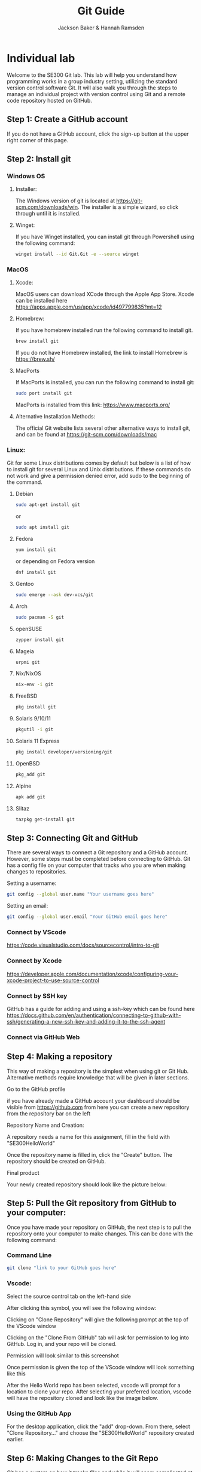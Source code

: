 #+title: Git Guide
#+author: Jackson Baker & Hannah Ramsden
* Individual lab
Welcome to the SE300 Git lab. This lab will help you understand how programming works in a group industry setting, utilizing the standard version control software Git. It will also walk you through the steps to manage an individual project with version control using Git and a remote code repository hosted on GitHub.
** Step 1: Create a GitHub account
If you do not have a GitHub account, click the sign-up button at the upper right corner of this page.
** Step 2: Install git
*** Windows OS

**** Installer:
The Windows version of git is located at [[https://git-scm.com/downloads/win]]. The installer is a simple wizard, so click through until it is installed.
**** Winget:
If you have Winget installed, you can install git through Powershell using the following command:
#+begin_src zsh
winget install --id Git.Git -e --source winget
#+end_src

*** MacOS
**** Xcode:
MacOS users can download XCode through the Apple App Store. Xcode can be installed here [[https://apps.apple.com/us/app/xcode/id497799835?mt=12]]
**** Homebrew:
If you have homebrew installed run the following command to install git.
#+begin_src zsh
brew install git
#+end_src
If you do not have Homebrew installed, the link to install Homebrew is [[https://brew.sh/]]
**** MacPorts
If MacPorts is installed, you can run the following command to install git:
#+begin_src zsh
sudo port install git
#+end_src
 MacPorts is installed from this link: [[https://www.macports.org/]]

**** Alternative Installation Methods:
The official Git website lists several other alternative ways to install git, and can be found at [[https://git-scm.com/downloads/mac]]

*** Linux:
Git for some Linux distributions comes by default but below is a list of how to install git for several Linux and Unix distributions. If these commands do not work and give a permission denied error, add sudo to the beginning of the command.
**** Debian
#+begin_src zsh
sudo apt-get install git
#+end_src
or
#+begin_src zsh
sudo apt install git
#+end_src
**** Fedora
#+begin_src zsh
yum install git
#+end_src
or depending on Fedora version
#+begin_src zsh
dnf install git
#+end_src
**** Gentoo
#+begin_src zsh
sudo emerge --ask dev-vcs/git
#+end_src
**** Arch
#+begin_src zsh
sudo pacman -S git
#+end_src
**** openSUSE
#+begin_src zsh
zypper install git
#+end_src
**** Mageia
#+begin_src zsh
urpmi git
#+end_src
**** Nix/NixOS
#+begin_src zsh
nix-env -i git
#+end_src
**** FreeBSD
#+begin_src zsh
pkg install git
#+end_src
**** Solaris 9/10/11
#+begin_src zsh
pkgutil -i git
#+end_src
**** Solaris 11 Express
#+begin_src zsh
pkg install developer/versioning/git
#+end_src
**** OpenBSD
#+begin_src zsh
pkg_add git
#+end_src
**** Alpine
#+begin_src zsh
apk add git
#+end_src
**** Slitaz
#+begin_src zsh
tazpkg get-install git
#+end_src

** Step 3: Connecting Git and GitHub
There are several ways to connect a Git repository and a GitHub account. However, some steps must be completed before connecting to GitHub. Git has a config file on your computer that tracks who you are when making changes to repositories.

Setting a username:
#+begin_src zsh
git config --global user.name "Your username goes here"
#+end_src

Setting an email:
#+begin_src zsh
git config --global user.email "Your GitHub email goes here"
#+end_src

*** Connect by VScode
[[https://code.visualstudio.com/docs/sourcecontrol/intro-to-git]]

*** Connect by Xcode
[[https://developer.apple.com/documentation/xcode/configuring-your-xcode-project-to-use-source-control]]

*** Connect by SSH key
GitHub has a guide for adding and using a ssh-key which can be found here [[https://docs.github.com/en/authentication/connecting-to-github-with-ssh/generating-a-new-ssh-key-and-adding-it-to-the-ssh-agent]]

*** Connect via GitHub Web
** Step 4: Making a repository
This way of making a repository is the simplest when using git or Git Hub. Alternative methods require knowledge that will be given in later sections.
**** Go to the GitHub profile
if you have already made a GitHub account your dashboard should be visible from [[https://github.com]] from here you can create a new repository from the repository bar on the left

[[./images/newRepo.png]]

**** Repository Name and Creation:
A repository needs a name for this assignment, fill in the field with "SE300HelloWorld"

[[./images/newRepoName.png]]

Once the repository name is filled in, click the "Create" button. The repository should be created on GitHub.
**** Final product
Your newly created repository should look like the picture below:

[[./images/initialRepoState.png]]

** Step 5: Pull the Git repository from GitHub to your computer:
Once you have made your repository on GitHub, the next step is to pull the repository onto your computer to make changes. This can be done with the following command:
*** Command Line
#+begin_src zsh
git clone "link to your GitHub goes here"
#+end_src

*** Vscode:
Select the source control tab on the left-hand side

[[./images/vscodeSourceControl.png]]

After clicking this symbol, you will see the following window:

[[./images/vscodeSourceControlWindow.png]]

Clicking on "Clone Repository" will give the following prompt at the top of the VScode window

[[./images/cloneFromGithubvscode.png]]

Clicking on the "Clone From GitHub" tab will ask for permission to log into GitHub. Log in, and your repo will be cloned.

Permission will look similar to this screenshot

[[./images/vscodeVerifyGithub.png]]

Once permission is given the top of the VScode window will look something like this

[[./images/vscodeCloneRepo.png]]

After the Hello World repo has been selected, vscode will prompt for a location to clone your repo. After selecting your preferred location, vscode will have the repository cloned and look like the image below.

[[./images/vscodeCloneRepoExplorer.png]]

*** Using the GitHub App
For the desktop application, click the "add" drop-down. From there, select "Clone Repository..." and choose the "SE300HelloWorld" repository created earlier.

** Step 6: Making Changes to the Git Repo
Git has a system on how it tracks files and while it will seem complicated at first it is a simple process. First is to track and stage a file then to commit the file changes to the git repo and finally push the committed changes back to github.
*** tracking files
git first needs a list of what files in its directory to be tracked this can be done with the terminal command git add
#+begin_src zsh
git add <Your file goes here>
#+end_src

*** Step 7: Staging Files
Behind the scenes, Git requires staged and unstaged changes to select which files will be added to a commit. The command, "Git add," will automatically stage a file. when making changes to a file, you will need to stage the commit before it can be made. This can be done with:

#+begin_src zsh
git stage <Your file goes here>
#+end_src

"Git Add" will also work as the git documentation, describing both git add and git stage as synonyms.
*** Step 8: Committing changes
Git commits act like a save state you can roll back to. This is similar to the video game quicksaving before an event where you stand a high chance of dying. Both staging and tracking are the setup to making a commit for your version control. A commit needs both staged files and a message. In the command line, it would look something like this:
#+begin_src zsh
git commit -m "Your message goes here"
#+end_src
Remember that messages in git have an upper limit of 50 characters, so make messages short.

*** Step 9: Making branches
When multiple people are working on a remote git repository it may be best to keep work separate if two people make commits around the same time it could block the other's work. To keep individual work separate you can use git branches to not interrupt other people's changes. A git branch can be made with the following command.
#+begin_src zsh
git checkout -b <Your new branch name>
#+end_src
branches can also be made on GitHub by selecting the "branches" button

[[./images/gitBranch2.png]]

on your repository and selecting "new branch"

[[./images/gitBranch3.png]]

this branch will need to be pulled locally and can be pulled with the command:
#+begin_src zsh
git pull
#+end_src
to change to the new branch, if it is made on GitHub use the command
#+begin_src zsh
git checkout <Your github branch name>
#+end_src
** Pushing the git repo back to GitHub
After you have made all the changes you can use the command git push to upload your changes to github.
#+begin_src zsh
git push
#+end_src
** Step 10: Merging branches
After you've made branches and commits. The next step is to merge branches. Merging a branch is a simple procedure on github.
*** Step 11: compare and pull request
after a new branch is pushed to a notification will show up on github looking like this

[[./images/gitBranch1.png]]

selecting this button will open a new page to create a pull request to merge two branches.

[[./images/gitBranch4.png]]

Creating the pull request will leave it open. Approving the pull request and merging it will close it, merging the two branches.

[[./images/gitBranch5.png]]

After the pull request has been merged you can either choose to delete the branch or keep commiting changes and merge again at a later date.
** Final Product: Completed Repo
Upload your finished Lab document to your new repository. 
